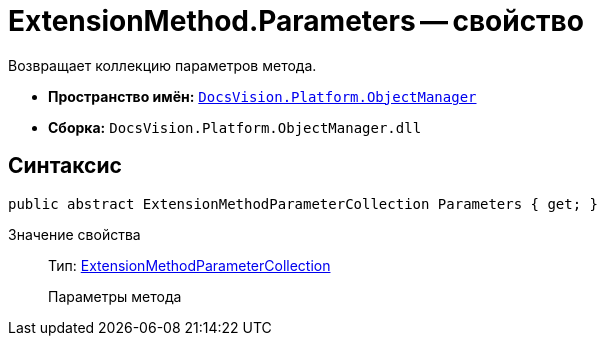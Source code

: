 = ExtensionMethod.Parameters -- свойство

Возвращает коллекцию параметров метода.

* *Пространство имён:* `xref:api/DocsVision/Platform/ObjectManager/ObjectManager_NS.adoc[DocsVision.Platform.ObjectManager]`
* *Сборка:* `DocsVision.Platform.ObjectManager.dll`

== Синтаксис

[source,csharp]
----
public abstract ExtensionMethodParameterCollection Parameters { get; }
----

Значение свойства::
Тип: xref:api/DocsVision/Platform/ObjectManager/ExtensionMethodParameterCollection_CL.adoc[ExtensionMethodParameterCollection]
+
Параметры метода
